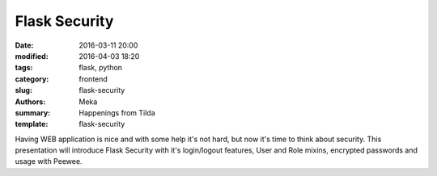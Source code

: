 Flask Security
##############

:date: 2016-03-11 20:00
:modified: 2016-04-03 18:20
:tags: flask, python
:category: frontend
:slug: flask-security
:authors: Meka
:summary: Happenings from Tilda
:template: flask-security

Having WEB application is nice and with some help it's not hard, but now it's time to think about security. This presentation will introduce Flask Security with it's login/logout features, User and Role mixins, encrypted passwords and usage with Peewee.
